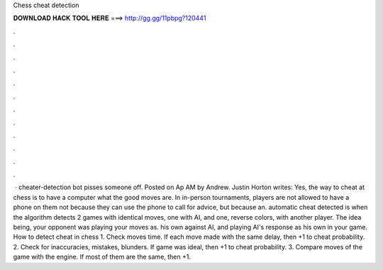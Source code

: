 Chess cheat detection

𝐃𝐎𝐖𝐍𝐋𝐎𝐀𝐃 𝐇𝐀𝐂𝐊 𝐓𝐎𝐎𝐋 𝐇𝐄𝐑𝐄 ===> http://gg.gg/11pbpg?120441

.

.

.

.

.

.

.

.

.

.

.

.

 ·  cheater-detection bot pisses someone off. Posted on Ap AM by Andrew. Justin Horton writes: Yes, the way to cheat at chess is to have a computer what the good moves are. In in-person tournaments, players are not allowed to have a phone on them not because they can use the phone to call for advice, but because an. automatic cheat detected is when the algorithm detects 2 games with identical moves, one with AI, and one, reverse colors, with another player. The idea being, your opponent was playing your moves as. his own against AI, and playing AI's response as his own in your game. How to detect cheat in chess 1. Check moves time. If each move made with the same delay, then +1 to cheat probability. 2. Check for inaccuracies, mistakes, blunders. If game was ideal, then +1 to cheat probability. 3. Compare moves of the game with the engine. If most of them are the same, then +1.